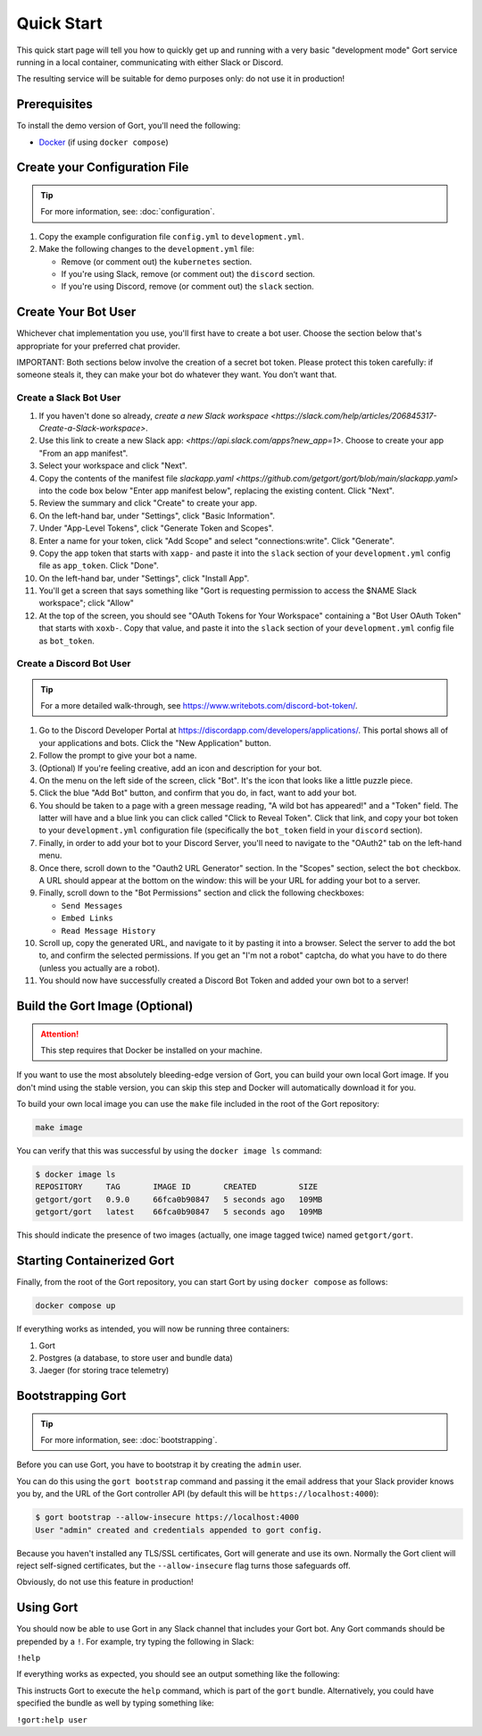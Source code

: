 Quick Start
===========

This quick start page will tell you how to quickly get up and running with a very basic "development mode" Gort service running in a local container, communicating with either Slack or Discord.

The resulting service will be suitable for demo purposes only: do not use it in production!

Prerequisites
-------------

To install the demo version of Gort, you'll need the following:

* `Docker <https://docs.docker.com/get-docker/>`_ (if using ``docker compose``)

Create your Configuration File
------------------------------

.. tip::

    For more information, see: :doc:`configuration`.

1. Copy the example configuration file ``config.yml`` to ``development.yml``.

2. Make the following changes to the ``development.yml`` file:

   * Remove (or comment out) the ``kubernetes`` section.
   * If you're using Slack, remove (or comment out) the ``discord`` section.
   * If you're using Discord, remove (or comment out) the ``slack`` section.

Create Your Bot User
--------------------

Whichever chat implementation you use, you'll first have to create a bot user. Choose the section below that's appropriate for your preferred chat provider.

IMPORTANT: Both sections below involve the creation of a secret bot token. Please protect this token carefully: if someone steals it, they can make your bot do whatever they want. You don’t want that.

Create a Slack Bot User
^^^^^^^^^^^^^^^^^^^^^^^

1. If you haven't done so already, `create a new Slack workspace <https://slack.com/help/articles/206845317-Create-a-Slack-workspace>`.

2. Use this link to create a new Slack app: `<https://api.slack.com/apps?new_app=1>`. Choose to create your app "From an app manifest".

3. Select your workspace and click "Next".

4. Copy the contents of the manifest file `slackapp.yaml <https://github.com/getgort/gort/blob/main/slackapp.yaml>` into the code box below "Enter app manifest below", replacing the existing content. Click "Next".

5. Review the summary and click "Create" to create your app.

6. On the left-hand bar, under "Settings", click "Basic Information".

7. Under "App-Level Tokens", click "Generate Token and Scopes".

8. Enter a name for your token, click "Add Scope" and select "connections:write". Click "Generate".

9. Copy the app token that starts with ``xapp-`` and paste it into the ``slack`` section of your ``development.yml`` config file as ``app_token``. Click "Done".

10. On the left-hand bar, under "Settings", click "Install App".

11. You'll get a screen that says something like "Gort is requesting permission to access the $NAME Slack workspace"; click "Allow"

12. At the top of the screen, you should see "OAuth Tokens for Your Workspace" containing a "Bot User OAuth Token" that starts with ``xoxb-``. Copy that value, and paste it into the ``slack`` section of your ``development.yml`` config file as ``bot_token``.

Create a Discord Bot User
^^^^^^^^^^^^^^^^^^^^^^^^^

.. tip::

    For a more detailed walk-through, see https://www.writebots.com/discord-bot-token/.

1. Go to the Discord Developer Portal at https://discordapp.com/developers/applications/. This portal shows all of your applications and bots. Click the "New Application" button.

2. Follow the prompt to give your bot a name.

3. (Optional) If you're feeling creative, add an icon and description for your bot.

4. On the menu on the left side of the screen, click "Bot". It's the icon that looks like a little puzzle piece.

5. Click the blue "Add Bot" button, and confirm that you do, in fact, want to add your bot.

6. You should be taken to a page with a green message reading, "A wild bot has appeared!" and a "Token" field. The latter will have and a blue link you can click called "Click to Reveal Token". Click that link, and copy your bot token to your ``development.yml`` configuration file (specifically the ``bot_token`` field in your ``discord`` section).

7. Finally, in order to add your bot to your Discord Server, you'll need to navigate to the "OAuth2" tab on the left-hand menu.

8. Once there, scroll down to the "Oauth2 URL Generator" section. In the "Scopes" section, select the ``bot`` checkbox. A URL should appear at the bottom on the window: this will be your URL for adding your bot to a server.

9. Finally, scroll down to the "Bot Permissions" section and click the following checkboxes:

   * ``Send Messages``
   * ``Embed Links``
   * ``Read Message History``

10. Scroll up, copy the generated URL, and navigate to it by pasting it into a browser. Select the server to add the bot to, and confirm the selected permissions. If you get an "I'm not a robot" captcha, do what you have to do there (unless you actually are a robot).

11. You should now have successfully created a Discord Bot Token and added your own bot to a server!

Build the Gort Image (Optional)
-------------------------------

.. attention::
   This step requires that Docker be installed on your machine.

If you want to use the most absolutely bleeding-edge version of Gort, you can build your own local Gort image. If you don't mind using the stable version, you can skip this step and Docker will automatically download it for you.

To build your own local image you can use the ``make`` file included in the root of the Gort repository:

.. code:: shell

    make image

You can verify that this was successful by using the ``docker image ls`` command:

.. code:: shell

    $ docker image ls
    REPOSITORY     TAG       IMAGE ID       CREATED         SIZE
    getgort/gort   0.9.0     66fca0b90847   5 seconds ago   109MB
    getgort/gort   latest    66fca0b90847   5 seconds ago   109MB

This should indicate the presence of two images (actually, one image tagged twice) named ``getgort/gort``.

Starting Containerized Gort
---------------------------

Finally, from the root of the Gort repository, you can start Gort by using ``docker compose`` as follows:

.. code:: shell

    docker compose up

If everything works as intended, you will now be running three containers: 

1. Gort
2. Postgres (a database, to store user and bundle data)
3. Jaeger (for storing trace telemetry)

Bootstrapping Gort
------------------

.. tip::

    For more information, see: :doc:`bootstrapping`.

Before you can use Gort, you have to bootstrap it by creating the ``admin`` user.

You can do this using the ``gort bootstrap`` command and passing it the email address that your Slack provider knows you by, and the URL of the Gort controller API (by default this will be ``https://localhost:4000``):

.. code:: shell

    $ gort bootstrap --allow-insecure https://localhost:4000
    User "admin" created and credentials appended to gort config.

Because you haven't installed any TLS/SSL certificates, Gort will generate and use its own. Normally the Gort client will reject self-signed certificates, but the ``--allow-insecure`` flag turns those safeguards off.

Obviously, do not use this feature in production!

Using Gort
----------

You should now be able to use Gort in any Slack channel that includes your Gort bot. Any Gort commands should be prepended by a ``!``. For example, try typing the following in Slack:

``!help``

If everything works as expected, you should see an output something like the following:

.. image:: ../images/gort-help.png
    :alt: Gort help text

This instructs Gort to execute the ``help`` command, which is part of the ``gort`` bundle. Alternatively, you could have specified the bundle as well by typing something like:

``!gort:help user``
